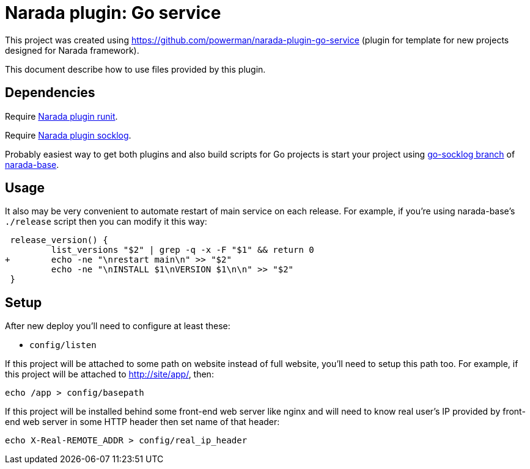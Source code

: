 Narada plugin: Go service
=========================

This project was created using https://github.com/powerman/narada-plugin-go-service
(plugin for template for new projects designed for Narada framework).

This document describe how to use files provided by this plugin.


== Dependencies

Require https://github.com/powerman/narada-plugin-runit[Narada plugin
runit].

Require https://github.com/powerman/narada-plugin-socklog[Narada plugin
socklog].

Probably easiest way to get both plugins and also build scripts for Go
projects is start your project using
https://github.com/powerman/narada-base/tree/go-socklog[go-socklog branch]
of https://github.com/powerman/narada-base[narada-base].


== Usage

It also may be very convenient to automate restart of main service on each
release. For example, if you're using narada-base's `./release` script then you
can modify it this way:

[source,diff]
----
 release_version() {
         list_versions "$2" | grep -q -x -F "$1" && return 0
+        echo -ne "\nrestart main\n" >> "$2"
         echo -ne "\nINSTALL $1\nVERSION $1\n\n" >> "$2"
 }
----


== Setup

After new deploy you'll need to configure at least these:

- `config/listen`

If this project will be attached to some path on website instead of full
website, you'll need to setup this path too. For example, if this project will
be attached to http://site/app/, then:

[source,sh]
----
echo /app > config/basepath
----

If this project will be installed behind some front-end web server like
nginx and will need to know real user's IP provided by front-end web
server in some HTTP header then set name of that header:

[source,sh]
----
echo X-Real-REMOTE_ADDR > config/real_ip_header
----
